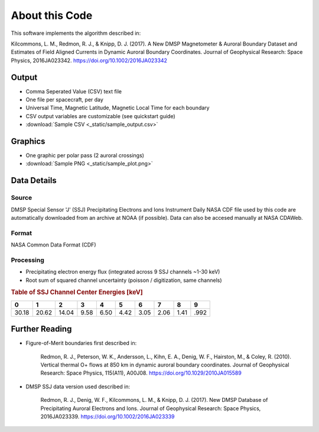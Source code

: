 About this Code
===============

This software implements the algorithm described in:

Kilcommons, L. M., Redmon, R. J., & Knipp, D. J. (2017). 
A New DMSP Magnetometer & Auroral Boundary Dataset and Estimates of Field 
Aligned Currents in Dynamic Auroral Boundary Coordinates. 
Journal of Geophysical Research: Space Physics, 2016JA023342. 
https://doi.org/10.1002/2016JA023342

Output
------

* Comma Seperated Value (CSV) text file
* One file per spacecraft, per day
* Universal Time, Magnetic Latitude, Magnetic Local Time for each boundary
* CSV output variables are customizable (see quickstart guide)
* :download:`Sample CSV <_static/sample_output.csv>`

Graphics
--------

* One graphic per polar pass (2 auroral crossings)
* :download:`Sample PNG <_static/sample_plot.png>`

Data Details
------------

Source
++++++

DMSP Special Sensor 'J' (SSJ) Precipitating Electrons and Ions Instrument
Daily NASA CDF file used by this code are automatically downloaded from an 
archive at NOAA (if possible). Data can also be accesed manually at 
NASA CDAWeb.

Format
++++++

NASA Common Data Format (CDF)


Processing
++++++++++

* Precipitating electron energy flux (integrated across 9 SSJ channels ~1-30 keV)
* Root sum of squared channel uncertainty (poisson / digitization, same channels)

.. rubric:: Table of SSJ Channel Center Energies [keV]

===== ===== ===== ===== ===== ===== ===== ===== ===== ===== 
  0     1     2     3     4     5     6     7     8     9 
===== ===== ===== ===== ===== ===== ===== ===== ===== ===== 
30.18 20.62 14.04 9.58  6.50  4.42  3.05  2.06  1.41  .992 	
===== ===== ===== ===== ===== ===== ===== ===== ===== ===== 


Further Reading
---------------

* Figure-of-Merit boundaries first described in:

	Redmon, R. J., Peterson, W. K., Andersson, L., Kihn, E. A., 
	Denig, W. F., Hairston, M., & Coley, R. (2010). 
	Vertical thermal O+ flows at 850 km in dynamic auroral boundary coordinates.
	Journal of Geophysical Research: Space Physics, 115(A11), A00J08. 
	https://doi.org/10.1029/2010JA015589


* DMSP SSJ data version used described in:

	Redmon, R. J., Denig, W. F., Kilcommons, L. M., & Knipp, D. J. (2017). 
	New DMSP Database of Precipitating Auroral Electrons and Ions. 
	Journal of Geophysical Research: Space Physics, 2016JA023339. 
	https://doi.org/10.1002/2016JA023339
